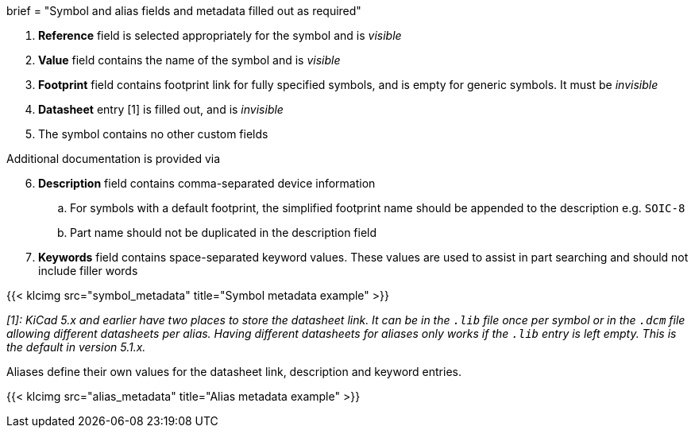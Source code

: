 +++
brief = "Symbol and alias fields and metadata filled out as required"
+++

. *Reference* field is selected appropriately for the symbol and is _visible_
. *Value* field contains the name of the symbol and is _visible_
. *Footprint* field contains footprint link for fully specified symbols, and is empty for generic symbols. It must be _invisible_
. *Datasheet* entry [1] is filled out, and is _invisible_
. The symbol contains no other custom fields

Additional documentation is provided via
[start=6]
. **Description** field contains comma-separated device information
.. For symbols with a default footprint, the simplified footprint name should be appended to the description e.g. `SOIC-8`
.. Part name should not be duplicated in the description field
. **Keywords** field contains space-separated keyword values. These values are used to assist in part searching and should not include filler words

{{< klcimg src="symbol_metadata" title="Symbol metadata example" >}}

_[1]: KiCad 5.x and earlier have two places to store the datasheet link. It can be in the `.lib` file once per symbol or in the `.dcm` file allowing different datasheets per alias. Having different datasheets for aliases only works if the `.lib` entry is left empty. This is the default in version 5.1.x._

Aliases define their own values for the datasheet link, description and keyword entries.

{{< klcimg src="alias_metadata" title="Alias metadata example" >}}
